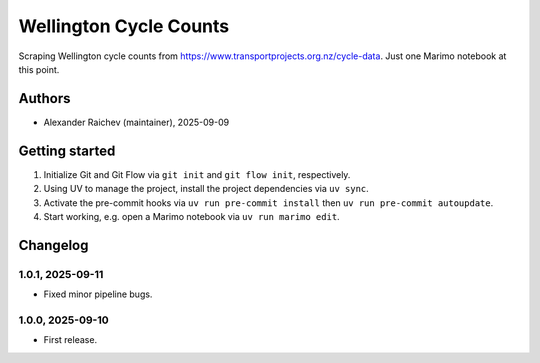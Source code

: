 Wellington Cycle Counts
***********************
Scraping Wellington cycle counts from https://www.transportprojects.org.nz/cycle-data.
Just one Marimo notebook at this point.

Authors
=======
- Alexander Raichev (maintainer), 2025-09-09

Getting started
================
#. Initialize Git and Git Flow via ``git init`` and ``git flow init``, respectively.
#. Using UV to manage the project, install the project dependencies via ``uv sync``.
#. Activate the pre-commit hooks via ``uv run pre-commit install`` then ``uv run pre-commit autoupdate``.
#. Start working, e.g. open a Marimo notebook via ``uv run marimo edit``.

Changelog
=========

1.0.1, 2025-09-11
-----------------
- Fixed minor pipeline bugs.

1.0.0, 2025-09-10
-----------------
- First release.
